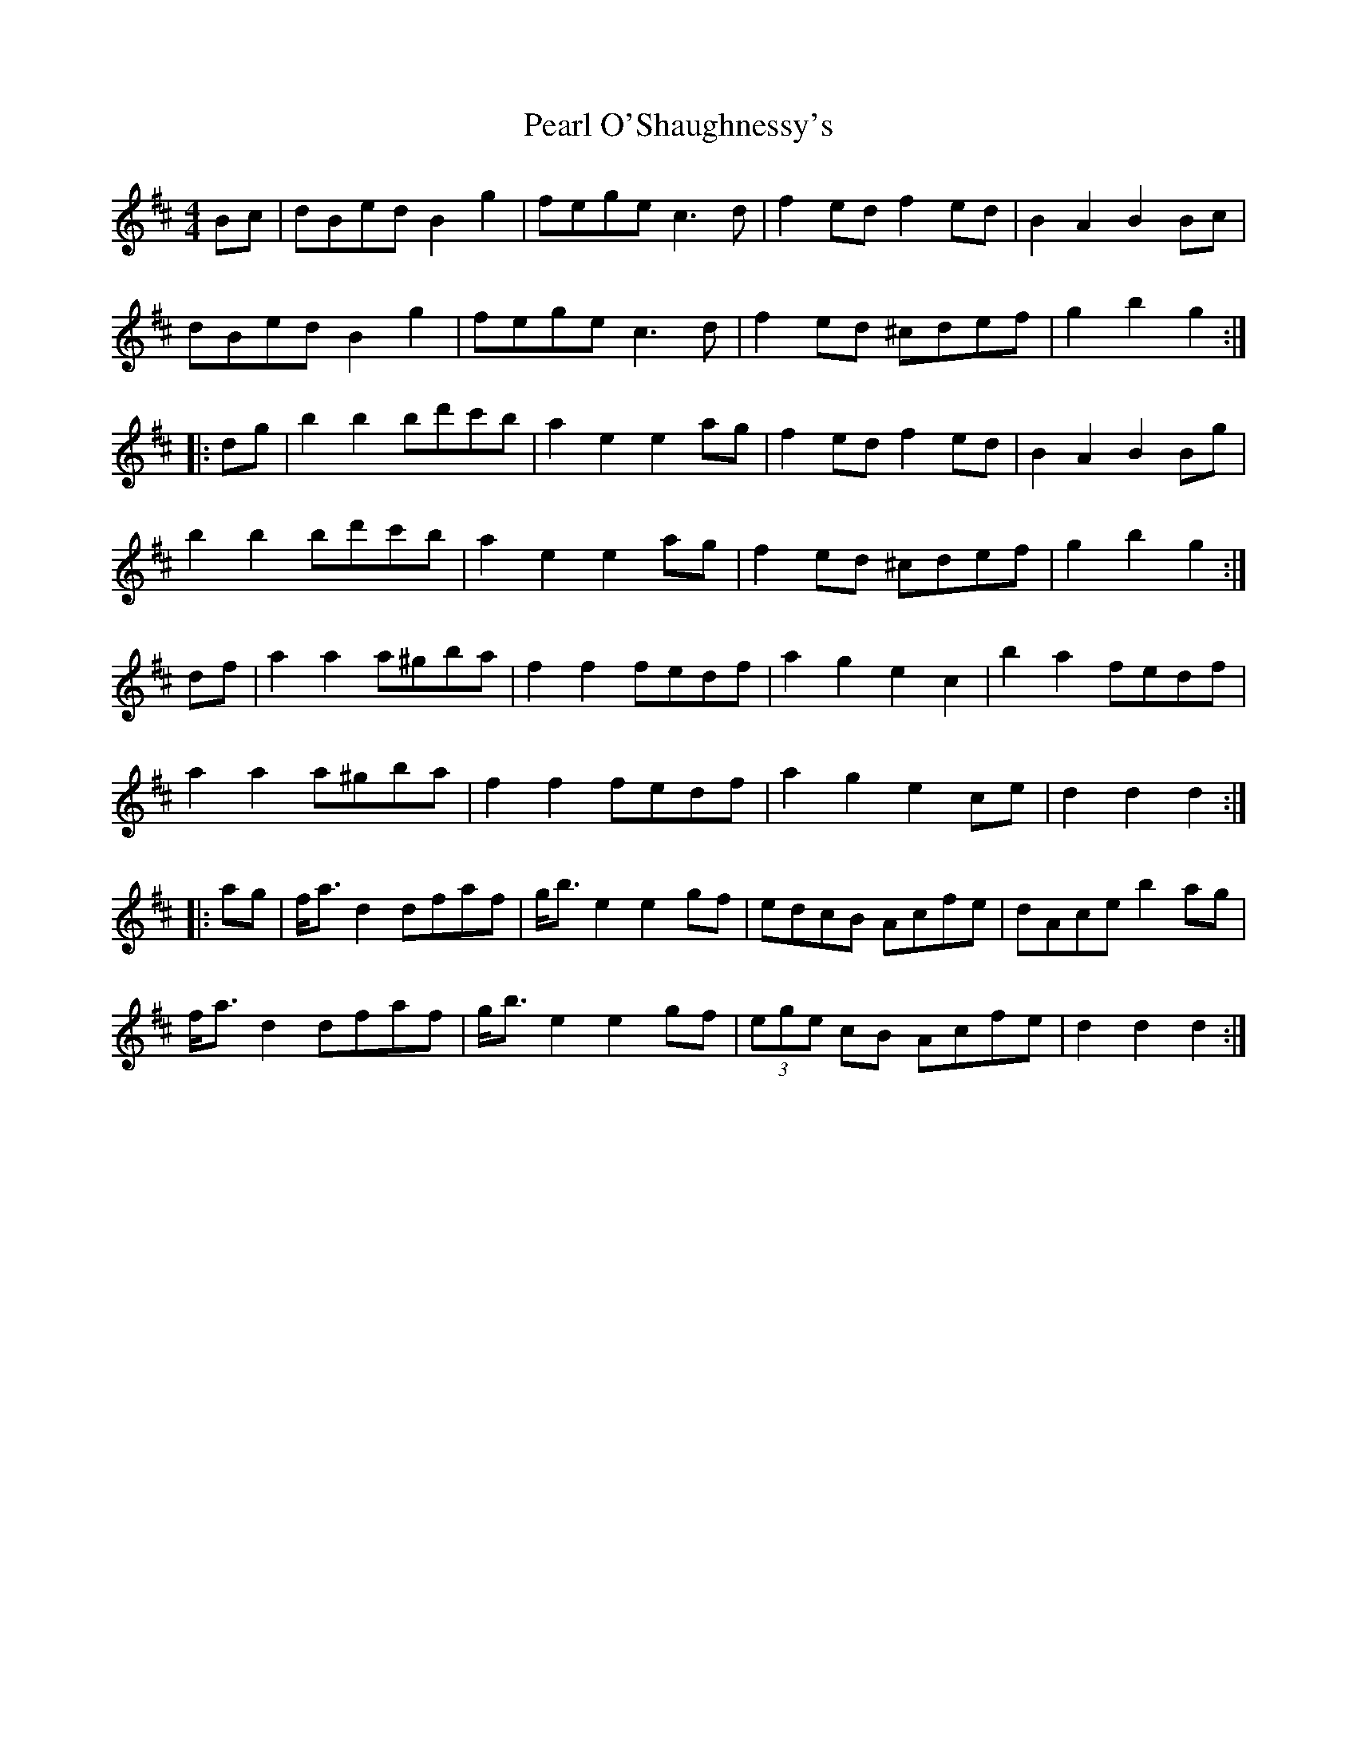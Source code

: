 X: 31937
T: Pearl O'Shaughnessy's
R: barndance
M: 4/4
K: Dmajor
Bc|dBed B2g2|fege c3d|f2ed f2ed|B2A2 B2Bc|
dBed B2g2|fege c3d|f2ed ^cdef|g2b2 g2:|
|:dg|b2b2 bd'c'b|a2e2 e2ag|f2ed f2ed|B2A2 B2Bg|
b2b2 bd'c'b|a2e2 e2ag|f2ed ^cdef|g2b2 g2:|
df|a2a2 a^gba|f2f2 fedf|a2g2 e2c2|b2a2 fedf|
a2a2 a^gba|f2f2 fedf|a2g2 e2ce|d2d2 d2:|
|:ag|f<ad2 dfaf|g<be2 e2gf|edcB Acfe|dAce b2ag|
f<ad2 dfaf|g<be2 e2gf|(3ege cB Acfe|d2d2 d2:|

